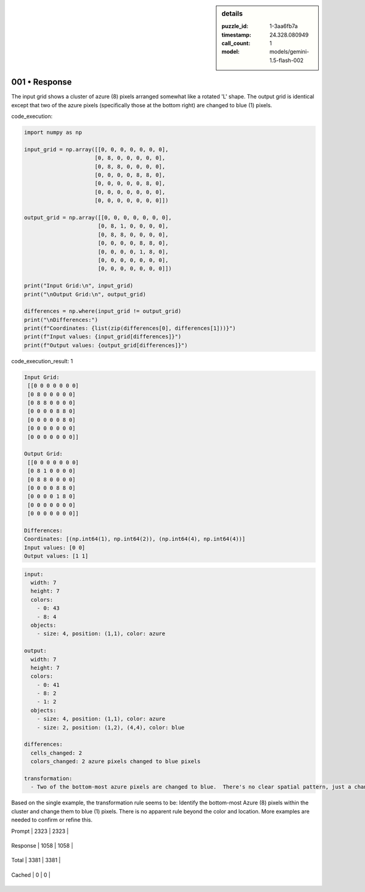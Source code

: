 .. sidebar:: details

   :puzzle_id: 1-3aa6fb7a
   :timestamp: 24.328.080949
   :call_count: 1
   
   :model: models/gemini-1.5-flash-002
   

001 • Response
==============

.. seealso::

   - :doc:`001-history`
   - :doc:`001-response`





The input grid shows a cluster of azure (8) pixels arranged somewhat like a rotated 'L' shape. The output grid is identical except that two of the azure pixels (specifically those at the bottom right) are changed to blue (1) pixels.






code_execution:






.. code-block:: python


   import numpy as np

   input_grid = np.array([[0, 0, 0, 0, 0, 0, 0],
                         [0, 8, 0, 0, 0, 0, 0],
                         [0, 8, 8, 0, 0, 0, 0],
                         [0, 0, 0, 0, 8, 8, 0],
                         [0, 0, 0, 0, 0, 8, 0],
                         [0, 0, 0, 0, 0, 0, 0],
                         [0, 0, 0, 0, 0, 0, 0]])

   output_grid = np.array([[0, 0, 0, 0, 0, 0, 0],
                          [0, 8, 1, 0, 0, 0, 0],
                          [0, 8, 8, 0, 0, 0, 0],
                          [0, 0, 0, 0, 8, 8, 0],
                          [0, 0, 0, 0, 1, 8, 0],
                          [0, 0, 0, 0, 0, 0, 0],
                          [0, 0, 0, 0, 0, 0, 0]])

   print("Input Grid:\n", input_grid)
   print("\nOutput Grid:\n", output_grid)

   differences = np.where(input_grid != output_grid)
   print("\nDifferences:")
   print(f"Coordinates: {list(zip(differences[0], differences[1]))}")
   print(f"Input values: {input_grid[differences]}")
   print(f"Output values: {output_grid[differences]}")






code_execution_result: 1






.. code-block::

   Input Grid:
    [[0 0 0 0 0 0 0]
    [0 8 0 0 0 0 0]
    [0 8 8 0 0 0 0]
    [0 0 0 0 8 8 0]
    [0 0 0 0 0 8 0]
    [0 0 0 0 0 0 0]
    [0 0 0 0 0 0 0]]

   Output Grid:
    [[0 0 0 0 0 0 0]
    [0 8 1 0 0 0 0]
    [0 8 8 0 0 0 0]
    [0 0 0 0 8 8 0]
    [0 0 0 0 1 8 0]
    [0 0 0 0 0 0 0]
    [0 0 0 0 0 0 0]]

   Differences:
   Coordinates: [(np.int64(1), np.int64(2)), (np.int64(4), np.int64(4))]
   Input values: [0 0]
   Output values: [1 1]






.. code-block:: yaml

   input:
     width: 7
     height: 7
     colors:
       - 0: 43
       - 8: 4
     objects:
       - size: 4, position: (1,1), color: azure

   output:
     width: 7
     height: 7
     colors:
       - 0: 41
       - 8: 2
       - 1: 2
     objects:
       - size: 4, position: (1,1), color: azure
       - size: 2, position: (1,2), (4,4), color: blue

   differences:
     cells_changed: 2
     colors_changed: 2 azure pixels changed to blue pixels

   transformation:
     - Two of the bottom-most azure pixels are changed to blue.  There's no clear spatial pattern, just a change in color in those two specific locations.

Based on the single example, the transformation rule seems to be:  Identify the bottom-most Azure (8) pixels within the cluster and change them to blue (1) pixels.  There is no apparent rule beyond the color and location.  More examples are needed to confirm or refine this.






+----------------+--------------+
| Timing         |      Seconds |
+================+==============+
| Response Time  | 9.419 |
+----------------+--------------+
| Total Elapsed  | 9.496 |
+----------------+--------------+



+----------------+--------------+-------------+
| Token Type     | Current Call |  Total Used |
+================+==============+=============+

| Prompt | 2323 | 2323 |
+----------------+--------------+-------------+


| Response | 1058 | 1058 |
+----------------+--------------+-------------+


| Total | 3381 | 3381 |
+----------------+--------------+-------------+


| Cached | 0 | 0 |
+----------------+--------------+-------------+


